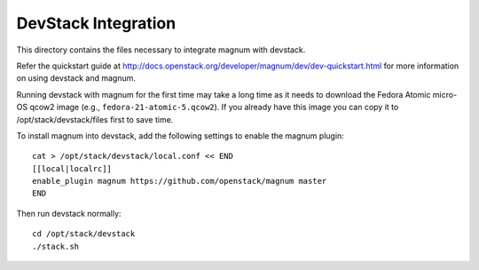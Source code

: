 ====================
DevStack Integration
====================

This directory contains the files necessary to integrate magnum with devstack.

Refer the quickstart guide at
http://docs.openstack.org/developer/magnum/dev/dev-quickstart.html
for more information on using devstack and magnum.

Running devstack with magnum for the first time may take a long time as it
needs to download the Fedora Atomic micro-OS qcow2 image (e.g.,
``fedora-21-atomic-5.qcow2``). If you already have this image you can copy it
to /opt/stack/devstack/files first to save time.

To install magnum into devstack, add the following settings to enable the
magnum plugin::

     cat > /opt/stack/devstack/local.conf << END
     [[local|localrc]]
     enable_plugin magnum https://github.com/openstack/magnum master
     END

Then run devstack normally::

    cd /opt/stack/devstack
    ./stack.sh
